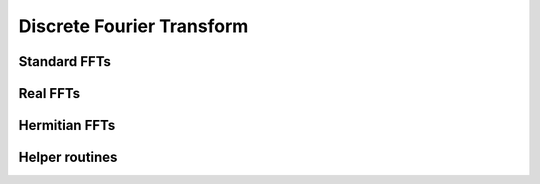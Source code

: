 .. module:: maxframe.tensor.fft

Discrete Fourier Transform
==========================


Standard FFTs
-------------

.. autosummary::
   :toctree: generated/
   :nosignatures:

   maxframe.tensor.fft.fft
   maxframe.tensor.fft.ifft
   maxframe.tensor.fft.fft2
   maxframe.tensor.fft.ifft2
   maxframe.tensor.fft.fftn
   maxframe.tensor.fft.ifftn


Real FFTs
---------

.. autosummary::
   :toctree: generated/
   :nosignatures:

   maxframe.tensor.fft.rfft
   maxframe.tensor.fft.irfft
   maxframe.tensor.fft.rfft2
   maxframe.tensor.fft.irfft2
   maxframe.tensor.fft.rfftn
   maxframe.tensor.fft.irfftn


Hermitian FFTs
--------------

.. autosummary::
   :toctree: generated/
   :nosignatures:

   maxframe.tensor.fft.hfft
   maxframe.tensor.fft.ihfft


Helper routines
---------------

.. autosummary::
   :toctree: generated/
   :nosignatures:

   maxframe.tensor.fft.fftfreq
   maxframe.tensor.fft.rfftfreq
   maxframe.tensor.fft.fftshift
   maxframe.tensor.fft.ifftshift
